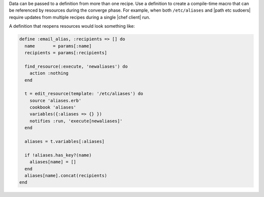 .. The contents of this file may be included in multiple topics (using the includes directive).
.. The contents of this file should be modified in a way that preserves its ability to appear in multiple topics.

Data can be passed to a definition from more than one recipe. Use a definition to create a compile-time macro that can be referenced by resources during the converge phase. For example, when both ``/etc/aliases`` and |path etc sudoers| require updates from multiple recipes during a single |chef client| run.

A definition that reopens resources would look something like:

.. code-block:: ruby

   define :email_alias, :recipients => [] do
     name       = params[:name]
     recipients = params[:recipients]
   
     find_resource(:execute, 'newaliases') do
       action :nothing
     end
   
     t = edit_resource(template: '/etc/aliases') do
       source 'aliases.erb'
       cookbook 'aliases'
       variables({:aliases => {} })
       notifies :run, 'execute[newaliases]'
     end
   
     aliases = t.variables[:aliases]
   
     if !aliases.has_key?(name)
       aliases[name] = []
     end
     aliases[name].concat(recipients)
   end

